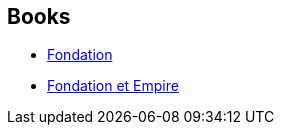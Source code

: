 :jbake-type: post
:jbake-status: published
:jbake-title: Jean Rosenthal
:jbake-tags: author
:jbake-date: 2006-11-16
:jbake-depth: ../../
:jbake-uri: goodreads/authors/25530.adoc
:jbake-bigImage: https://s.gr-assets.com/assets/nophoto/user/u_200x266-e183445fd1a1b5cc7075bb1cf7043306.png
:jbake-source: https://www.goodreads.com/author/show/25530
:jbake-style: goodreads goodreads-author no-index

## Books
* link:../books/9782070415700.html[Fondation]
* link:../books/9782070415717.html[Fondation et Empire]